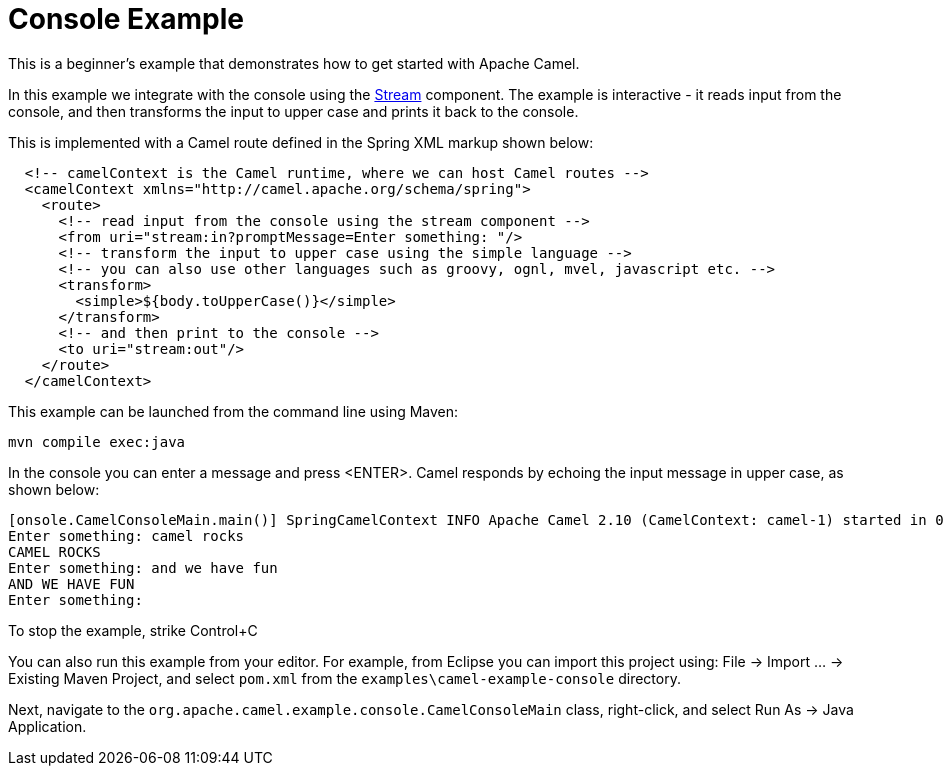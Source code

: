 = Console Example

This is a beginner's example that demonstrates how to get started with
Apache Camel.

In this example we integrate with the console using the
xref:components::stream-component.adoc[Stream] component. The example is interactive - it
reads input from the console, and then transforms the input to upper
case and prints it back to the console.

This is implemented with a Camel route defined in the Spring XML markup
shown below:

[source,xml]
----
  <!-- camelContext is the Camel runtime, where we can host Camel routes -->
  <camelContext xmlns="http://camel.apache.org/schema/spring">
    <route>
      <!-- read input from the console using the stream component -->
      <from uri="stream:in?promptMessage=Enter something: "/>
      <!-- transform the input to upper case using the simple language -->
      <!-- you can also use other languages such as groovy, ognl, mvel, javascript etc. -->
      <transform>
        <simple>${body.toUpperCase()}</simple>
      </transform>
      <!-- and then print to the console -->
      <to uri="stream:out"/>
    </route>
  </camelContext>

----

This example can be launched from the command line using Maven:

[source,shell]
----
mvn compile exec:java
----

In the console you can enter a message and press <ENTER>. Camel responds
by echoing the input message in upper case, as shown below:

----
[onsole.CamelConsoleMain.main()] SpringCamelContext INFO Apache Camel 2.10 (CamelContext: camel-1) started in 0.455 seconds
Enter something: camel rocks
CAMEL ROCKS
Enter something: and we have fun
AND WE HAVE FUN
Enter something:
----

To stop the example, strike Control+C

You can also run this example from your editor. For example, from
Eclipse you can import this project using: File → Import … → Existing
Maven Project, and select `pom.xml` from the
`examples\camel-example-console` directory.

Next, navigate to the
`org.apache.camel.example.console.CamelConsoleMain` class, right-click,
and select Run As → Java Application.

